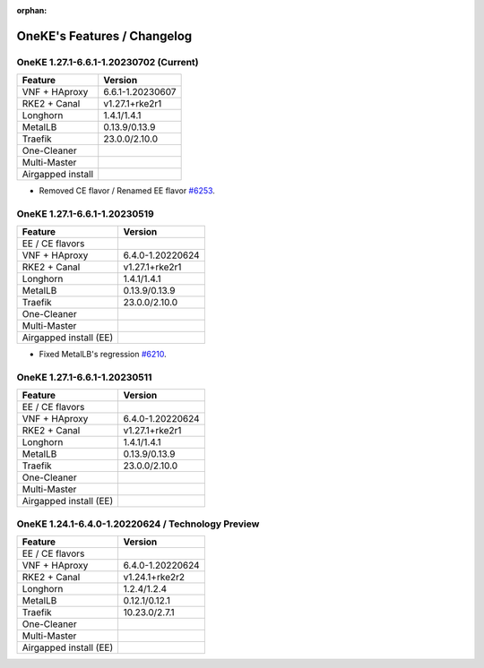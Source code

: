 :orphan:

OneKE's Features / Changelog
============================

OneKE 1.27.1-6.6.1-1.20230702 (Current)
---------------------------------------

====================== ================
Feature                Version
====================== ================
VNF + HAproxy          6.6.1-1.20230607
RKE2 + Canal           v1.27.1+rke2r1
Longhorn               1.4.1/1.4.1
MetalLB                0.13.9/0.13.9
Traefik                23.0.0/2.10.0
One-Cleaner
Multi-Master
Airgapped install
====================== ================

* Removed CE flavor / Renamed EE flavor `#6253 <https://github.com/OpenNebula/one/issues/6253>`_.

OneKE 1.27.1-6.6.1-1.20230519
---------------------------------------

====================== ================
Feature                Version
====================== ================
EE / CE flavors
VNF + HAproxy          6.4.0-1.20220624
RKE2 + Canal           v1.27.1+rke2r1
Longhorn               1.4.1/1.4.1
MetalLB                0.13.9/0.13.9
Traefik                23.0.0/2.10.0
One-Cleaner
Multi-Master
Airgapped install (EE)
====================== ================

* Fixed MetalLB's regression `#6210 <https://github.com/OpenNebula/one/issues/6210>`_.

OneKE 1.27.1-6.6.1-1.20230511
-----------------------------

====================== ================
Feature                Version
====================== ================
EE / CE flavors
VNF + HAproxy          6.4.0-1.20220624
RKE2 + Canal           v1.27.1+rke2r1
Longhorn               1.4.1/1.4.1
MetalLB                0.13.9/0.13.9
Traefik                23.0.0/2.10.0
One-Cleaner
Multi-Master
Airgapped install (EE)
====================== ================

OneKE 1.24.1-6.4.0-1.20220624 / **Technology Preview**
------------------------------------------------------

====================== ================
Feature                Version
====================== ================
EE / CE flavors
VNF + HAproxy          6.4.0-1.20220624
RKE2 + Canal           v1.24.1+rke2r2
Longhorn               1.2.4/1.2.4
MetalLB                0.12.1/0.12.1
Traefik                10.23.0/2.7.1
One-Cleaner
Multi-Master
Airgapped install (EE)
====================== ================
